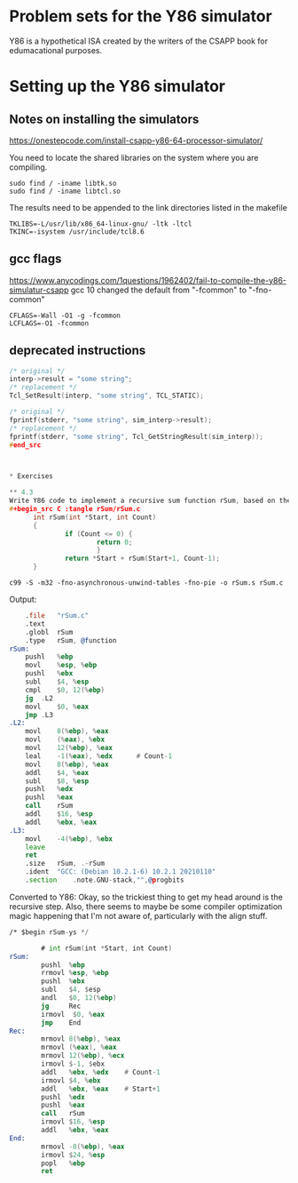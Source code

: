 
* Problem sets for the Y86 simulator

Y86 is a hypothetical ISA created by the writers of the CSAPP book for edumacational purposes.

* Setting up the Y86 simulator
** Notes on installing the simulators
https://onestepcode.com/install-csapp-y86-64-processor-simulator/

You need to locate the shared libraries on the system where you are compiling.

#+begin_src shell
  sudo find / -iname libtk.so
  sudo find / -iname libtcl.so
#+end_src

The results need to be appended to the link directories listed in the makefile

#+begin_src shell
  TKLIBS=-L/usr/lib/x86_64-linux-gnu/ -ltk -ltcl
  TKINC=-isystem /usr/include/tcl8.6
#+end_src

** gcc flags

https://www.anycodings.com/1questions/1962402/fail-to-compile-the-y86-simulatur-csapp
gcc 10 changed the default from "-fcommon" to "-fno-common" 
#+begin_src shell
CFLAGS=-Wall -O1 -g -fcommon
LCFLAGS=-O1 -fcommon
#+end_src

** deprecated instructions

#+begin_src C
/* original */
interp->result = "some string";
/* replacement */
Tcl_SetResult(interp, "some string", TCL_STATIC);

/* original */
fprintf(stderr, "some string", sim_interp->result);
/* replacement */
fprintf(stderr, "some string", Tcl_GetStringResult(sim_interp));
#end_src



* Exercises

** 4.3
Write Y86 code to implement a recursive sum function rSum, based on the following C code:
#+begin_src C :tangle rSum/rSum.c  
      int rSum(int *Start, int Count)
      {
              if (Count <= 0) {
                      return 0;
                      }
              return *Start + rSum(Start+1, Count-1);
      }
#+end_src

#+begin_src shell
  c99 -S -m32 -fno-asynchronous-unwind-tables -fno-pie -o rSum.s rSum.c
#+end_src

Output:
#+begin_src asm
	.file	"rSum.c"
	.text
	.globl	rSum
	.type	rSum, @function
rSum:
	pushl	%ebp
	movl	%esp, %ebp
	pushl	%ebx
	subl	$4, %esp
	cmpl	$0, 12(%ebp)
	jg	.L2
	movl	$0, %eax
	jmp	.L3
.L2:
	movl	8(%ebp), %eax
	movl	(%eax), %ebx
	movl	12(%ebp), %eax
	leal	-1(%eax), %edx      # Count-1
	movl	8(%ebp), %eax
	addl	$4, %eax
	subl	$8, %esp
	pushl	%edx
	pushl	%eax
	call	rSum
	addl	$16, %esp
	addl	%ebx, %eax
.L3:
	movl	-4(%ebp), %ebx
	leave
	ret
	.size	rSum, .-rSum
	.ident	"GCC: (Debian 10.2.1-6) 10.2.1 20210110"
	.section	.note.GNU-stack,"",@progbits
#+end_src



Converted to Y86:
Okay, so the trickiest thing to get my head around is the recursive step. 
Also, there seems to maybe be some compiler optimization magic happening that I'm not aware of,
particularly with the align stuff.

#+begin_src asm :tangle sim/y86-code/rSum.ys 
  /* $begin rSum-ys */

          # int rSum(int *Start, int Count)
  rSum:
          pushl  %ebp
          rrmovl %esp, %ebp
          pushl  %ebx
          subl   $4, $esp
          andl   $0, 12(%ebp)
          jg     Rec
          irmovl  $0, %eax
          jmp    End
  Rec:
          mrmovl 8(%ebp), %eax
          mrmovl (%eax), %eax
          mrmovl 12(%ebp), %ecx
          irmovl $-1, $ebx
          addl   %ebx, %edx    # Count-1
          irmovl $4, %ebx
          addl   %ebx, %eax    # Start+1
          pushl  %edx
          pushl  %eax
          call   rSum
          irmovl $16, %esp
          addl   %ebx, %eax
  End:
          mrmovl -8(%ebp), %eax
          irmovl $24, %esp
          popl   %ebp
          ret
#+end_src
